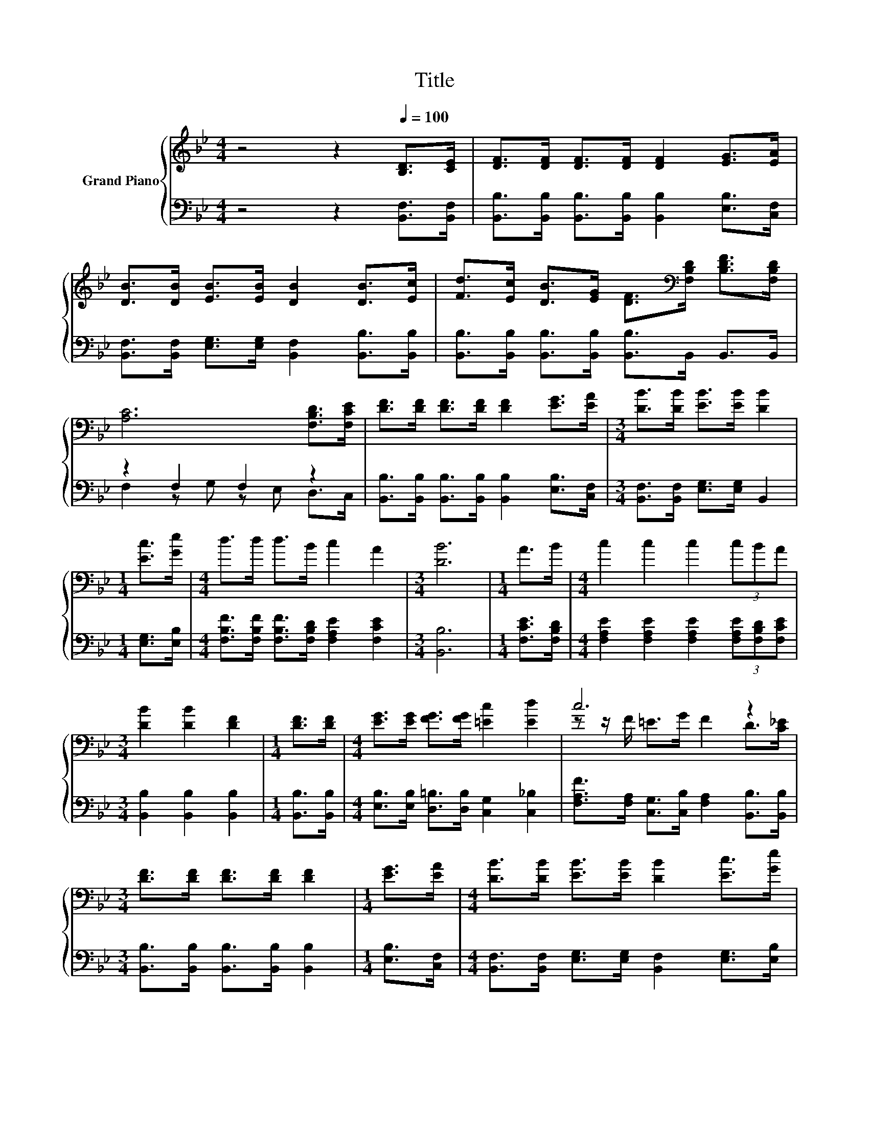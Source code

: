 X:1
T:Title
%%score { ( 1 4 ) | ( 2 3 ) }
L:1/8
M:4/4
K:Bb
V:1 treble nm="Grand Piano"
V:4 treble 
V:2 bass 
V:3 bass 
V:1
 z4 z2[Q:1/4=100] [B,D]>[CE] | [DF]>[DF] [DF]>[DF] [DF]2 [EG]>[EA] | %2
 [DB]>[DB] [EB]>[EB] [DB]2 [DB]>[Ec] | [Fd]>[Ec] [DB]>[EG] [DF]>[K:bass][F,B,D] [B,DF]>[F,B,D] | %4
 [A,C]6 [F,B,D]>[F,CE] | [DF]>[DF] [DF]>[DF] [DF]2 [EG]>[EA] |[M:3/4] [DB]>[DB] [EB]>[EB] [DB]2 | %7
[M:1/4] [Ec]>[Ge] |[M:4/4] d>d d>B c2 A2 |[M:3/4] [DB]6 |[M:1/4] A>B |[M:4/4] c2 c2 c2 (3cBA | %12
[M:3/4] [DB]2 [DB]2 [DF]2 |[M:1/4] [DF]>[DF] |[M:4/4] [EG]>[EG] [FG]>[FG] [=Ec]2 [Ed]2 | c6 z2 | %16
[M:3/4] [DF]>[DF] [DF]>[DF] [DF]2 |[M:1/4] [EG]>[EA] |[M:4/4] [DB]>[DB] [EB]>[EB] [DB]2 [Ec]>[Ge] | %19
 d>d d>B c2 A2 |[M:3/4] [DB]6 |] %21
V:2
 z4 z2 [B,,F,]>[B,,F,] | [B,,B,]>[B,,B,] [B,,B,]>[B,,B,] [B,,B,]2 [E,B,]>[C,F,] | %2
 [B,,F,]>[B,,F,] [E,G,]>[E,G,] [B,,F,]2 [B,,B,]>[B,,B,] | %3
 [B,,B,]>[B,,B,] [B,,B,]>[B,,B,] [B,,B,]>B,, B,,>B,, | z2 F,2 F,2 z2 | %5
 [B,,B,]>[B,,B,] [B,,B,]>[B,,B,] [B,,B,]2 [E,B,]>[C,F,] | %6
[M:3/4] [B,,F,]>[B,,F,] [E,G,]>[E,G,] B,,2 |[M:1/4] [E,G,]>[E,B,] | %8
[M:4/4] [F,B,F]>[F,B,F] [F,B,F]>[F,B,D] [F,A,E]2 [F,CE]2 |[M:3/4] [B,,B,]6 | %10
[M:1/4] [F,CE]>[F,B,D] |[M:4/4] [F,A,E]2 [F,A,E]2 [F,A,E]2 (3[F,A,E][F,B,D][F,CE] | %12
[M:3/4] [B,,B,]2 [B,,B,]2 [B,,B,]2 |[M:1/4] [B,,B,]>[B,,B,] | %14
[M:4/4] [E,B,]>[E,B,] [D,=B,]>[D,B,] [C,G,]2 [C,_B,]2 | %15
 [F,A,F]>[F,A,] [C,G,]>[C,B,] [F,A,]2 [B,,B,]>[B,,B,] | %16
[M:3/4] [B,,B,]>[B,,B,] [B,,B,]>[B,,B,] [B,,B,]2 |[M:1/4] [E,B,]>[C,F,] | %18
[M:4/4] [B,,F,]>[B,,F,] [E,G,]>[E,G,] [B,,F,]2 [E,G,]>[E,B,] | %19
 [F,B,F]>[F,B,F] [F,B,F]>[F,B,D] [F,A,E]2 [F,CE]2 |[M:3/4] [B,,B,]6 |] %21
V:3
 x8 | x8 | x8 | x8 | F,2 z G, z E, D,>C, | x8 |[M:3/4] x6 |[M:1/4] x2 |[M:4/4] x8 |[M:3/4] x6 | %10
[M:1/4] x2 |[M:4/4] x8 |[M:3/4] x6 |[M:1/4] x2 |[M:4/4] x8 | x8 |[M:3/4] x6 |[M:1/4] x2 | %18
[M:4/4] x8 | x8 |[M:3/4] x6 |] %21
V:4
 x8 | x8 | x8 | x11/2[K:bass] x5/2 | x8 | x8 |[M:3/4] x6 |[M:1/4] x2 |[M:4/4] x8 |[M:3/4] x6 | %10
[M:1/4] x2 |[M:4/4] x8 |[M:3/4] x6 |[M:1/4] x2 |[M:4/4] x8 | z z/ F/ =E>G F2 D>[C_E] |[M:3/4] x6 | %17
[M:1/4] x2 |[M:4/4] x8 | x8 |[M:3/4] x6 |] %21

